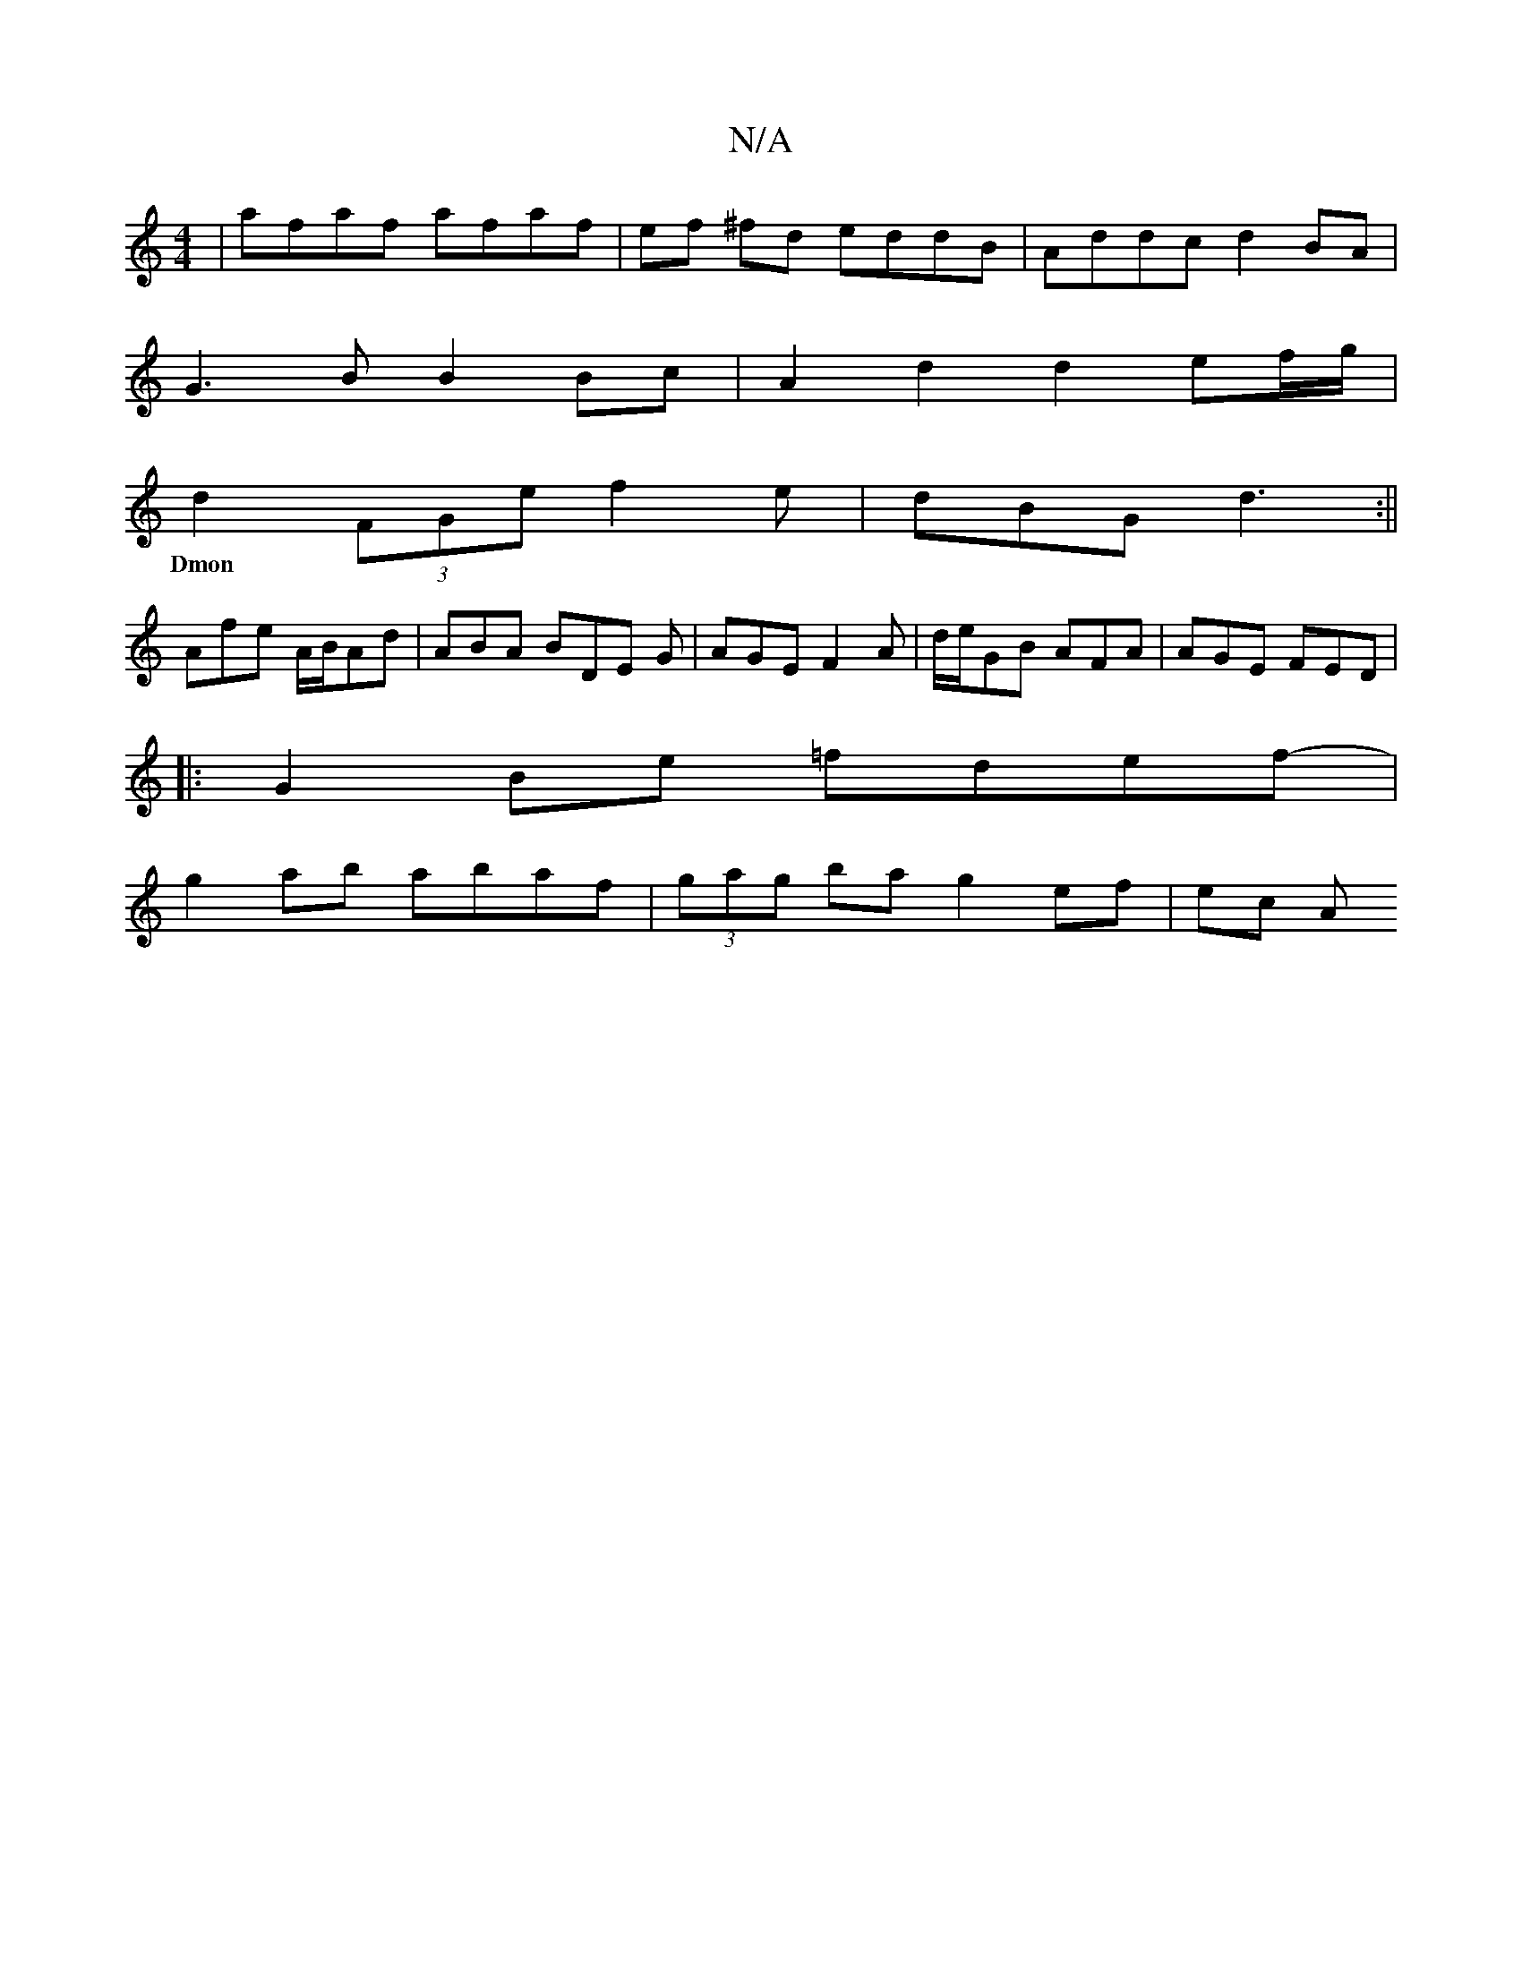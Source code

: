 X:1
T:N/A
M:4/4
R:N/A
K:Cmajor
| afaf afaf | ef ^fd eddB | Addc d2 BA |
G3 B B2 Bc | A2 d2 d2 ef/g/|
d2 (3FGe f2e|dBG d3:||
w:Dmon
Afe A/B/Ad|ABA BDE G|AGE F2A | d/e/GB AFA | AGE FED |
|:G2 Be =fdef-|
g2 ab abaf|(3gag ba g2 ef|ec A